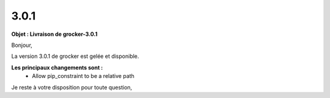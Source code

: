 3.0.1
=====

.. Voici le mail de livraison, merci de vérifier le contenu et de corriger les erreurs.

**Objet : Livraison de grocker-3.0.1**

Bonjour,

La version 3.0.1 de grocker est gelée et disponible.

**Les principaux changements sont :**
  - Allow pip_constraint to be a relative path

Je reste à votre disposition pour toute question,
